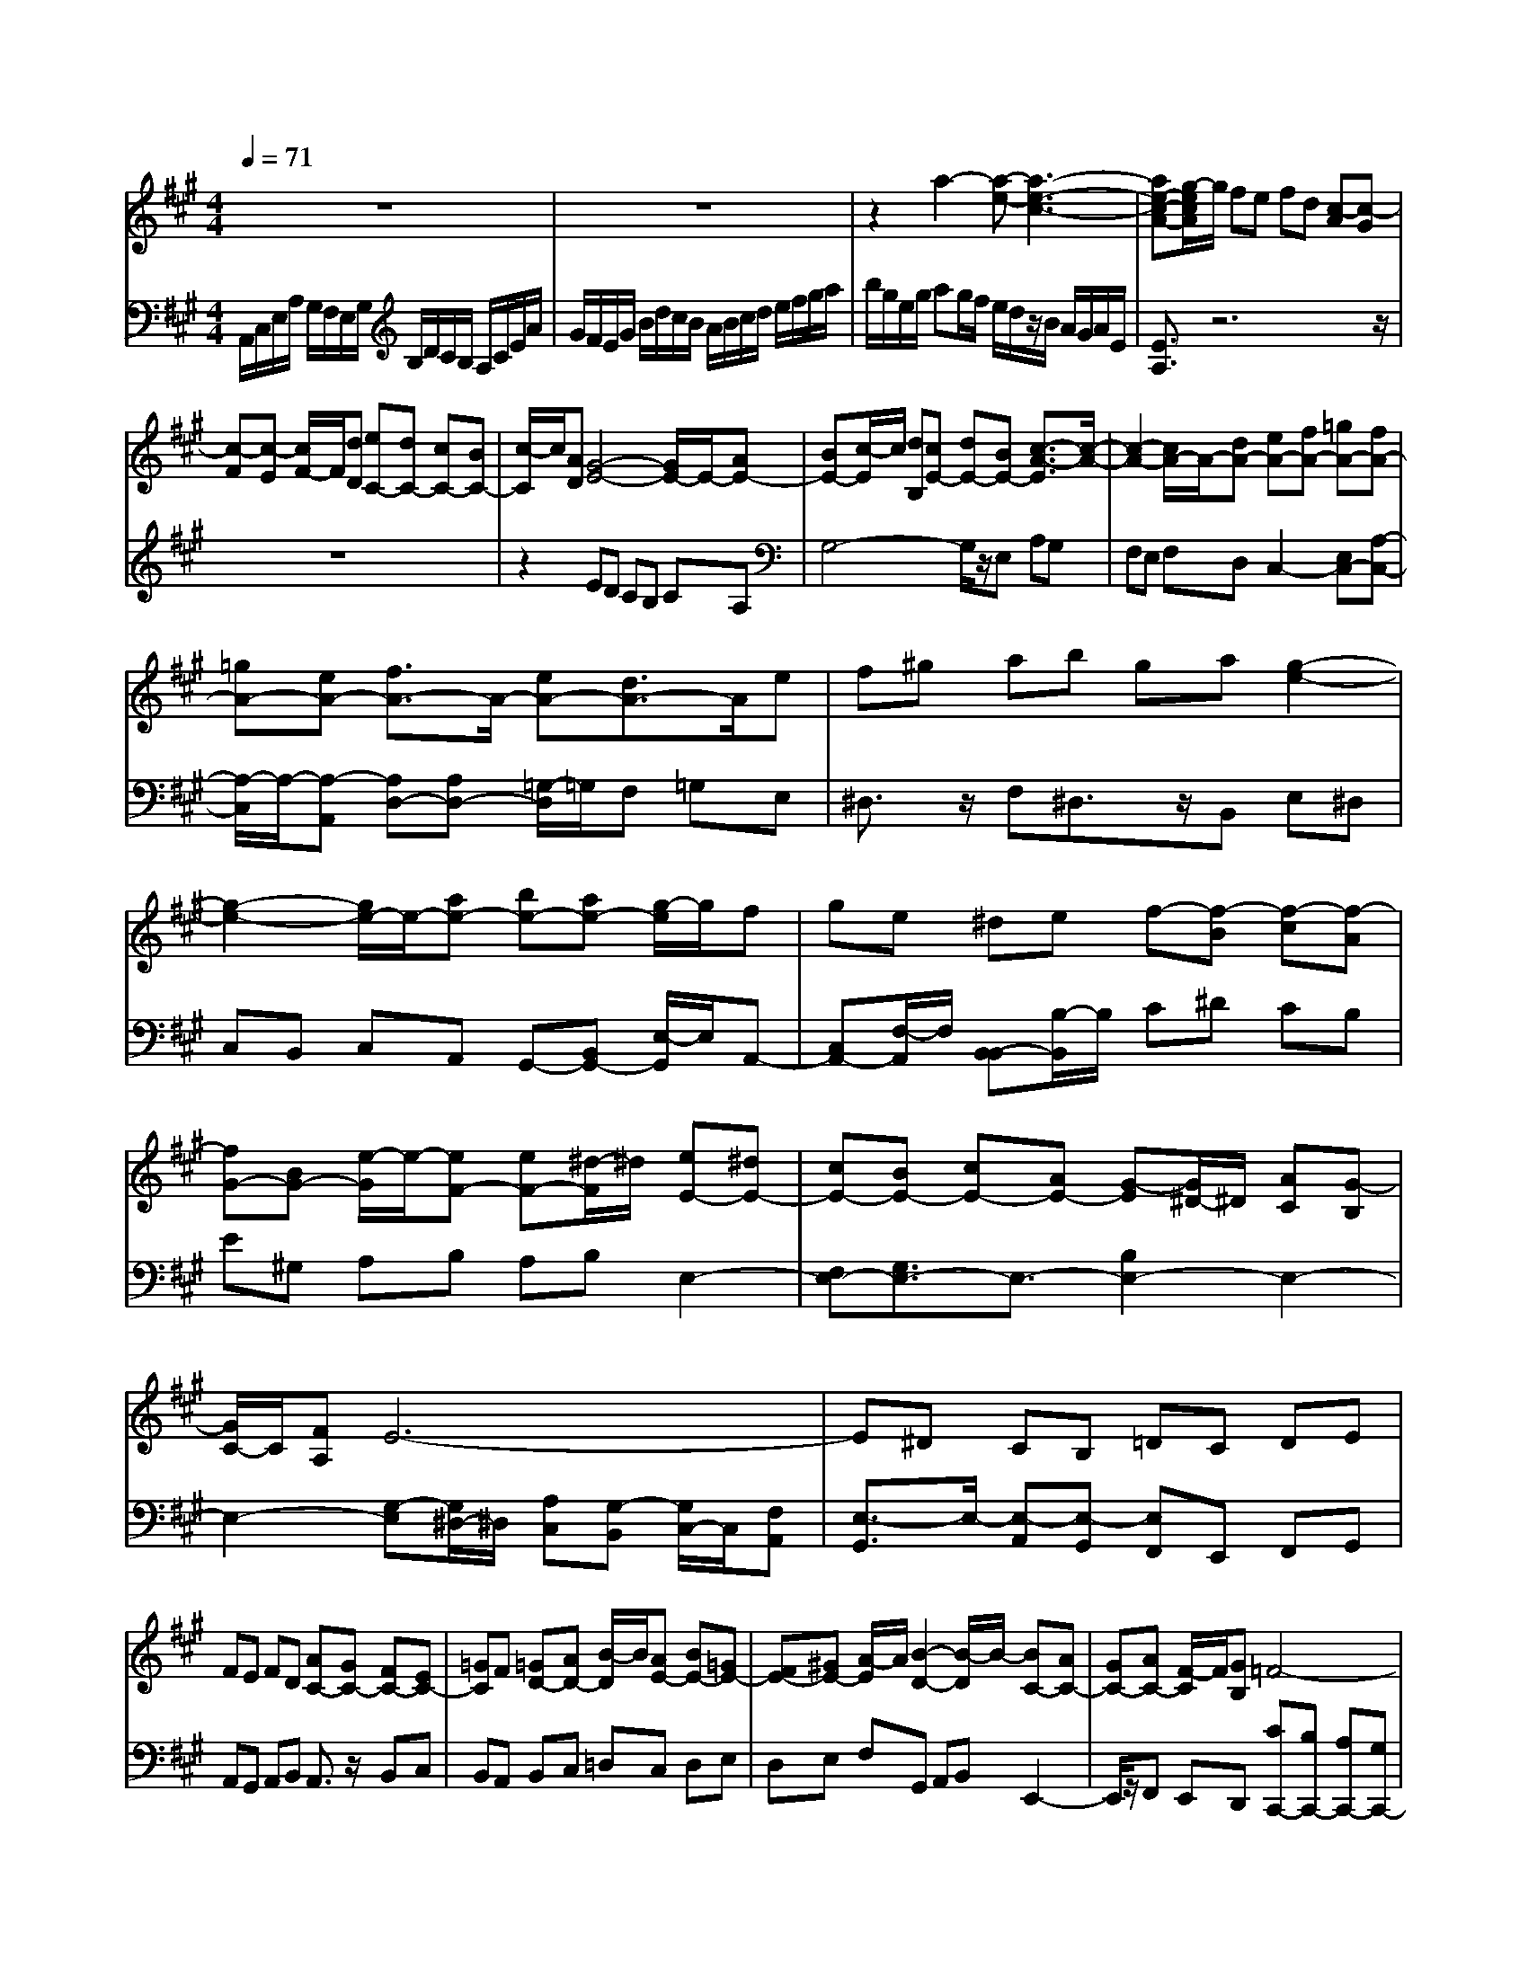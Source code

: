 % input file /afs/.ir/users/q/u/quinlanj/cs221/project/training_data/bwv806a.mid
% format 1 file 4 tracks
X: 1
T: 
M: 4/4
L: 1/8
Q:1/4=71
% Last note suggests Mixolydian mode tune
K:A % 3 sharps
%untitled
% Time signature=12/8  MIDI-clocks/click=12  32nd-notes/24-MIDI-clocks=8
% MIDI Key signature, sharp/flats=0  minor=0
V:1
%English Suite 1, 1. Prelude
%%MIDI program 0
z8|z8|z2 a2- [a-e-][a3-e3-c3-]|[ae-c-A-][g/2-e/2c/2A/2]g/2 fe fd [c-A][c-G]|
[c-F][c-E] [c/2F/2-]F/2[dD] [eC-][dC-] [cC-][BC-]|[c/2-C/2]c/2[AD] [G4-E4-] [G/2E/2-]E/2-[AE-]|[BE-][c/2-E/2]c/2 [dB,][cE-] [dE-][BE-] [c3/2-A3/2-E3/2][c/2-A/2-]|[c2-A2-] [c/2A/2-]A/2-[dA-] [eA-][fA-] [=gA-][fA-]|
[=gA-][eA-] [f3/2A3/2-]A/2- [eA-][d3/2A3/2-]A/2e|f^g ab ga [g2-e2-]|[g2-e2-] [g/2e/2-]e/2-[ae-] [be-][ae-] [g/2-e/2]g/2f|ge ^de f-[f-B] [f-c][f-A]|
[fG-][BG-] [e/2-G/2]e/2-[eF-] [eF-][^d/2-F/2]^d/2 [eE-][^dE-]|[cE-][BE-] [cE-][AE-] [G-E][G/2^D/2-]^D/2 [AC][G-B,]|[G/2C/2-]C/2[FA,] E6-|E^D CB, =DC DE|
FE FD [AC-][GC-] [FC-][EC-]|[=GC]F [=GD-][AD-] [B/2-D/2]B/2[AE-] [BE-][=GE-]|[FE-][^GE-] [A/2-E/2]A/2[B2-D2-][B/2-D/2]B/2- [BC-][AC-]|[GC-][AC-] [F/2-C/2]F/2[GB,] =F4-|
=F3^F GC F=F|^FG AB4c|=dc dB AB Gz/2z/2|z/2G/2F [fF-][eF-] [dF-][cF-] [dF-][BF-]|
[^A-F][^A/2E/2-]E/2 [BD][^A-C] [^A/2D/2-]D/2[GB,] F-[F-E]|[F-D][F-C] [F-D][F-B,] [F^A,-][G/2-^A,/2]G/2 ^AB|^Ac [d-B,][d-C] [d-D][d-E] [d-D][d-F]|[d=G-][c=G-] [B=G-][e-=G] [e-F][e-E] [e=A-][dA-]|
[cA-][dA-] [fA]e [f-^A][f-B] [f-c][f-d]|[f-e][f-=A] [fB-][=gB-] [aB-][bB-] [=c'B-][aB-]|[=gB-][fB-] [eB-][dB-] [eB-][cB-] [f3/2B3/2-]B/2-|[=g/2-B/2]=g/2^A/2-[c-^A]c/2[BB] [bB-][aB-] [^gB-][fB-]|
[gB-][eB-] [^dB-][eB-] [f/2-B/2]f/2[B-B] [c/2-B/2]c/2[^d=A]|[e^G-][BG-] [e/2-G/2]e/2-[eF-] [eF-][=d/2-F/2]d/2- [dE-][dE-]|[c/2-E/2]c/2[cF-] [BF-][A/2-F/2]A/2 [G-B,][G-C] [G-^D][G-E]|[G-^D][G-F] [GE-][AE-] [BE-][cE-] [BE-][dE-]|
[c-E][c-F] [c-G][c-A] [c-G][c-B] [cA-][dA-]|[eA-][fA-] [eA-][=gA-] [f-A][f-B] [f-c][f-d]|[f-c][f-e] [fd-][^gd-] [ad-][bd-] [fd-][ad-]|[gd-][fd-] [e/2-d/2]e/2[a-c] [a-B][a-A] [aB-][gB-]|
[fB-][gB] [ec][fd] [=g-e][=g-d] [=g-f][=g-e-]|[=ge-]e- [f-e][f-A] [f-c][f2d2-]d-|[e-d][e-G] [e-B][e2c2-]c- [d-c][d-B]|[d-A][dB-] [cB-][B-B] [c-B][c-A] [c-=G][c-F]|
[c-=G][c-E] [cF-][dF-] [cF-][BF-] [cF]A|z/2^G3-G/2 AB E=D|CB, C=A, [eG,-][d/2-G,/2]d/2 [cA,][BB,]|[dE][cF] [d4-G4-] [d/2-G/2]d/2-[d-A]|
[d2-B2-] [d/2B/2-]B/2-[c-B] [c-A][c-=G] [cF-][dF-]|[c/2-F/2]c/2[B=F-] [=c=F-][A=F-] [^G-=F][G-E] [G-D][GC]|[BD][GB,] [E-E][eE-] [A/2-E/2]A/2-[AD-] [BD-][G/2-D/2]G/2|[aA-][^gA-] [fA-][eA-] [fA-][dA-] [^c-A][c/2G/2-]G/2|
[d^F][c-E] [c/2F/2-]F/2[BD] [A-AC][BA-D] [cA-E][dA-F]|[fA-D][eA-C] [fAD][d-dF] [ed-E][fd-D] [ad-F][g/2-d/2E/2-][g/2E/2]|[a-f-d-F][a-f-d-A] [a-f-d-G][a-fdA-] [aecA-][dBA-] [a2-e2-c2-A2-A2-]|[a-ecA-A]
V:2
%J.S. Bach, Edition Wood
%%MIDI program 0
A,,/2C,/2E,/2A,/2 G,/2F,/2E,/2G,/2 B,/2D/2C/2B,/2 A,/2C/2E/2A/2|G/2F/2E/2G/2 B/2d/2c/2B/2 A/2B/2c/2d/2 e/2f/2g/2a/2|b/2g/2e/2g/2 ag/2f/2 e/2d/2z/2B/2 A/2G/2A/2E/2|[E3/2A,3/2]z6z/2|
z8|z2 ED CB, CA,|G,4- G,/2z/2E, A,G,|F,E, F,D, C,2- [E,C,-][A,-C,-]|
[A,/2-C,/2]A,/2-[A,-A,,] [A,D,-][A,D,-] [=G,/2-D,/2]=G,/2F, =G,E,|^D,3/2z/2 F,^D,3/2z/2B,, E,^D,|C,B,, C,A,, G,,-[B,,G,,-] [E,/2-G,,/2]E,/2A,,-|[C,A,,-][F,/2-A,,/2]F,/2 [B,,-B,,][B,/2-B,,/2]B,/2 C^D CB,|
E^G, A,B, A,B, E,2-|[F,E,-][G,3/2E,3/2-]E,3/2- [B,2E,2-] E,2-|E,2- [G,-E,][G,/2^D,/2-]^D,/2 [A,C,][G,-B,,] [G,/2C,/2-]C,/2[F,A,,]|[E,3/2-G,,3/2]E,/2- [E,-A,,][E,-G,,] [E,F,,]E,, F,,G,,|
A,,G,, A,,B,, A,,3/2z/2 B,,C,|B,,A,, B,,C, =D,C, D,E,|D,E, F,G,, A,,B,, E,,2-|E,,/2z/2F,, E,,D,, [CC,,-][B,C,,-] [A,C,,-][G,C,,-]|
[B,C,,-][A,C,,-] [B,4-C,,4-] [B,/2-C,,/2]B,/2C,|[A,2-D,2-] [A,/2-D,/2]A,/2-[A,^D,-] [G,^D,-][F,/2-^D,/2]F,/2 [G,2-E,2-]|[G,/2-E,/2]G,/2-[G,=F,-] [G,=F,-][C/2-=F,/2]C/2 [^F,3/2-F,3/2]F,/2- [F,-B,,][F,C,-]|[F,C,-][=F,/2-C,/2]=F,/2 [^F,3/2-F,3/2F,,3/2]F,/2- [G,F,-][^A,3/2F,3/2-]F,/2-[B,F,-]|
[C3/2F,3/2-]F,4-F,/2- [^A,3/2F,3/2-]F,/2-|[B,F,-][^A,3/2F,3/2-]F,/2-[G,F,-] [F,3/2F,3/2]z/2 E,=D,-|D,/2z/2C, B,,3/2z4z/2|z8|
z4 F,G, ^A,B,|^A,C =D4- D/2z/2^D|EF =GF =GE =DF|EF CE ^D4-|
^D/2z/2E FB, =A,G, A,F,|E,F, G,A, F,B, G,E,|A,z F,B, E,2- [E,-B,,][E,-G,,]|[E,-A,,][E,-B,,] [E,E,,-][F,/2-E,,/2]F,/2 G,A, G,B,|
A,2- [A,-E,][A,-C,] [A,-D,][A,-E,] [A,A,,-][B,/2-A,,/2]B,/2|C=D CE D2- [D-A,][D-F,]|[D=G,]A, D,F, D,B,, D,B,,|E,8-|
E,2 ED CD B,C|B,A, D4 B,D|^G,B, E,A, C,E, F,,2-|F,,/2z/2z/2z/2 z/2z/2z/2G,,/2 A,,C, E,A,|
A,,C,2<D,,2z/2z/2 z/2z/2z/2^D,,/2|[EE,,-][D/2-E,,/2]D/2 CB, CA, G,3/2z/2|A,G,3/2z/2F, E,3/2z/2 F,G,-|G,/2z/2A, [B,-E,][B,/2D,/2-]D,/2 C,B,, C,A,,|
G,,F,, E,,A,, B,,C, D,C,|E,D, E,=F, E,4-|[C2-E,2-] [C/2E,/2-]E,/2-[B,2-E,2-][B,/2E,/2-]E,3/2z|[C3/2A,3/2-]A,/2- [DA,-][C3/2A,3/2-]A,/2-[B,A,-] [A,2-A,2-]|
[A,3-A,3]A,4-A,-|A,8-|A,4- A,z A,,2-|A,,3
%Arr. Gary Bricault, (c) 1997
